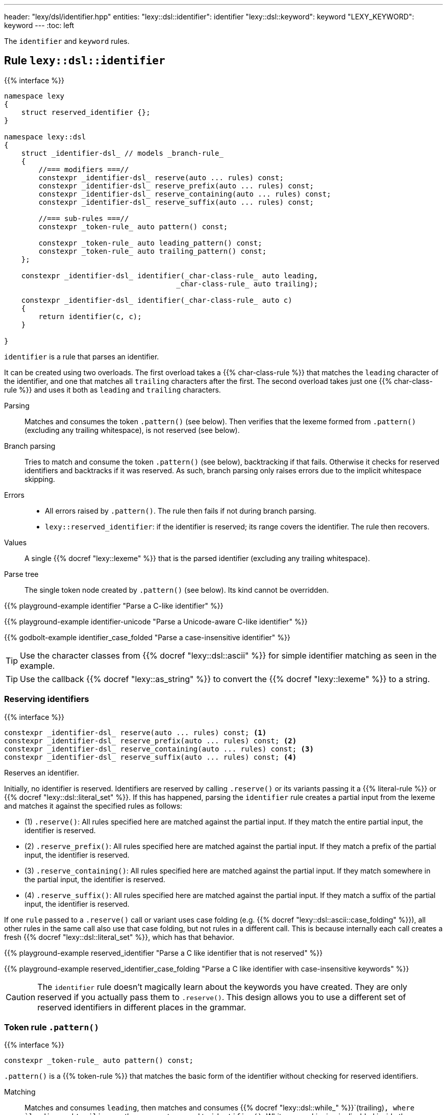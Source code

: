 ---
header: "lexy/dsl/identifier.hpp"
entities:
  "lexy::dsl::identifier": identifier
  "lexy::dsl::keyword": keyword
  "LEXY_KEYWORD": keyword
---
:toc: left

[.lead]
The `identifier` and `keyword` rules.

[#identifier]
== Rule `lexy::dsl::identifier`

{{% interface %}}
----
namespace lexy
{
    struct reserved_identifier {};
}

namespace lexy::dsl
{
    struct _identifier-dsl_ // models _branch-rule_
    {
        //=== modifiers ===//
        constexpr _identifier-dsl_ reserve(auto ... rules) const;
        constexpr _identifier-dsl_ reserve_prefix(auto ... rules) const;
        constexpr _identifier-dsl_ reserve_containing(auto ... rules) const;
        constexpr _identifier-dsl_ reserve_suffix(auto ... rules) const;

        //=== sub-rules ===//
        constexpr _token-rule_ auto pattern() const;

        constexpr _token-rule_ auto leading_pattern() const;
        constexpr _token-rule_ auto trailing_pattern() const;
    };

    constexpr _identifier-dsl_ identifier(_char-class-rule_ auto leading,
                                        _char-class-rule_ auto trailing);

    constexpr _identifier-dsl_ identifier(_char-class-rule_ auto c)
    {
        return identifier(c, c);
    }

}
----

[.lead]
`identifier` is a rule that parses an identifier.

It can be created using two overloads.
The first overload takes a {{% char-class-rule %}} that matches the `leading` character of the identifier,
and one that matches all `trailing` characters after the first.
The second overload takes just one {{% char-class-rule %}} and uses it both as `leading` and `trailing` characters.

Parsing::
  Matches and consumes the token `.pattern()` (see below).
  Then verifies that the lexeme formed from `.pattern()` (excluding any trailing whitespace), is not reserved (see below).
Branch parsing::
  Tries to match and consume the token `.pattern()` (see below), backtracking if that fails.
  Otherwise it checks for reserved identifiers and backtracks if it was reserved.
  As such, branch parsing only raises errors due to the implicit whitespace skipping.
Errors::
  * All errors raised by `.pattern()`. The rule then fails if not during branch parsing.
  * `lexy::reserved_identifier`: if the identifier is reserved; its range covers the identifier.
    The rule then recovers.
Values::
  A single {{% docref "lexy::lexeme" %}} that is the parsed identifier (excluding any trailing whitespace).
Parse tree::
  The single token node created by `.pattern()` (see below).
  Its kind cannot be overridden.

{{% playground-example identifier "Parse a C-like identifier" %}}

{{% playground-example identifier-unicode "Parse a Unicode-aware C-like identifier" %}}

{{% godbolt-example identifier_case_folded "Parse a case-insensitive identifier" %}}

TIP: Use the character classes from {{% docref "lexy::dsl::ascii" %}} for simple identifier matching as seen in the example.

TIP: Use the callback {{% docref "lexy::as_string" %}} to convert the {{% docref "lexy::lexeme" %}} to a string.

=== Reserving identifiers

{{% interface %}}
----
constexpr _identifier-dsl_ reserve(auto ... rules) const; <1>
constexpr _identifier-dsl_ reserve_prefix(auto ... rules) const; <2>
constexpr _identifier-dsl_ reserve_containing(auto ... rules) const; <3>
constexpr _identifier-dsl_ reserve_suffix(auto ... rules) const; <4>
----

[.lead]
Reserves an identifier.

Initially, no identifier is reserved.
Identifiers are reserved by calling `.reserve()` or its variants passing it a {{% literal-rule %}} or {{% docref "lexy::dsl::literal_set" %}}.
If this has happened, parsing the `identifier` rule creates a partial input from the lexeme and matches it against the specified rules as follows:

* (1) `.reserve()`: All rules specified here are matched against the partial input.
  If they match the entire partial input, the identifier is reserved.
* (2) `.reserve_prefix()`: All rules specified here are matched against the partial input.
  If they match a prefix of the partial input, the identifier is reserved.
* (3) `.reserve_containing()`: All rules specified here are matched against the partial input.
  If they match somewhere in the partial input, the identifier is reserved.
* (4) `.reserve_suffix()`: All rules specified here are matched against the partial input.
  If they match a suffix of the partial input, the identifier is reserved.

If one `rule` passed to a `.reserve()` call or variant uses case folding (e.g. {{% docref "lexy::dsl::ascii::case_folding" %}}), all other rules in the same call also use that case folding, but not rules in a different call.
This is because internally each call creates a fresh {{% docref "lexy::dsl::literal_set" %}}, which has that behavior.

{{% playground-example reserved_identifier "Parse a C like identifier that is not reserved" %}}

{{% playground-example reserved_identifier_case_folding "Parse a C like identifier with case-insensitive keywords" %}}

CAUTION: The `identifier` rule doesn't magically learn about the keywords you have created.
They are only reserved if you actually pass them to `.reserve()`.
This design allows you to use a different set of reserved identifiers in different places in the grammar.

=== Token rule `.pattern()`

{{% interface %}}
----
constexpr _token-rule_ auto pattern() const;
----

[.lead]
`.pattern()` is a {{% token-rule %}} that matches the basic form of the identifier without checking for reserved identifiers.

Matching::
  Matches and consumes `leading`,
  then matches and consumes {{% docref "lexy::dsl::while_" %}}`(trailing)`,
  where `leading` and `trailing` are the arguments passed to `identifier()`.
  Whitespace skipping is disabled inside the `pattern()`,
  but it will be skipped after `pattern()`.
Errors::
  All errors raised by matching `leading`.
  The rule then fails.
Parse tree::
  A single token node whose range covers everything consumed.
  Its {{% docref "lexy::predefined_token_kind" %}} is `lexy::identifier_token_kind`.

=== Token rules `.leading_pattern()`, `.trailing_pattern()`

{{% interface %}}
----
constexpr _token-rule_ auto leading_pattern() const;
constexpr _token-rule_ auto trailing_pattern() const;
----

[.lead]
They simply return `leading`/`trailing` from the arguments passed to `identifier()`.

[#keyword]
== Literal rule `lexy::dsl::keyword`

{{% interface %}}
----
namespace lexy::dsl
{
    template <auto Char>
    constexpr _literal-rule_ auto keyword(_identifier-dsl_ identifier);
    template <auto Str>
    constexpr _literal-rule_ auto keyword(_identifier-dsl_ identifier);
}

#define LEXY_KEYWORD(Str, Identifier) lexy::dsl::keyword<Str>(Identifier)
----

[.lead]
`keyword` is a {{% literal-rule %}} that matches a keyword.

Matching::
  Tries to match and consume `identifier.pattern()`,
  i.e. the basic pattern of an identifier ignoring any reserved identifiers.
  Then creates a partial input that covers everything just consumed (without the trailing whitespace)
  and matches {{% docref "lexy::dsl::lit" %}}`<Str>` on that input.
  Succeeds only if that consumes the entire partial input.
Errors::
  {{% docref "lexy::expected_keyword" %}}: if either `identifier.pattern()` or the `lit` rule failed.
  Its range covers the everything consumed by `identifier.pattern()` and its `.string()` is `Str`.
Parse tree::
  Single token node with the {{% docref "lexy::predefined_token_kind" %}} `lexy::literal_token_kind`.

The macro `LEXY_KEYWORD(Str, Identifier)` is equivalent to `keyword<Str>(Identifier)`,
except that it also works on older compilers that do not support C++20's extended NTTPs.
Use this instead of `keyword<Str>(identifier)` if you need to support them.

{{% playground-example keyword "Parse a keyword" %}}

NOTE: While {{% docref "lexy::dsl::lit" %}}`<"int">` would happily consume a prefix of `"integer"`, `keyword<"int">(id)`, for a matching `id`, would not.

NOTE: A keyword does not necessarily need to be a reserved identifier or vice-versa.

NOTE: The {{% encoding %}} caveats of {{% literal-rule %}}s apply here as well.

TIP: Use {{% docref "lexy::dsl::ascii::case_folding" %}} or its Unicode variants to parse a case insensitive keyword.

